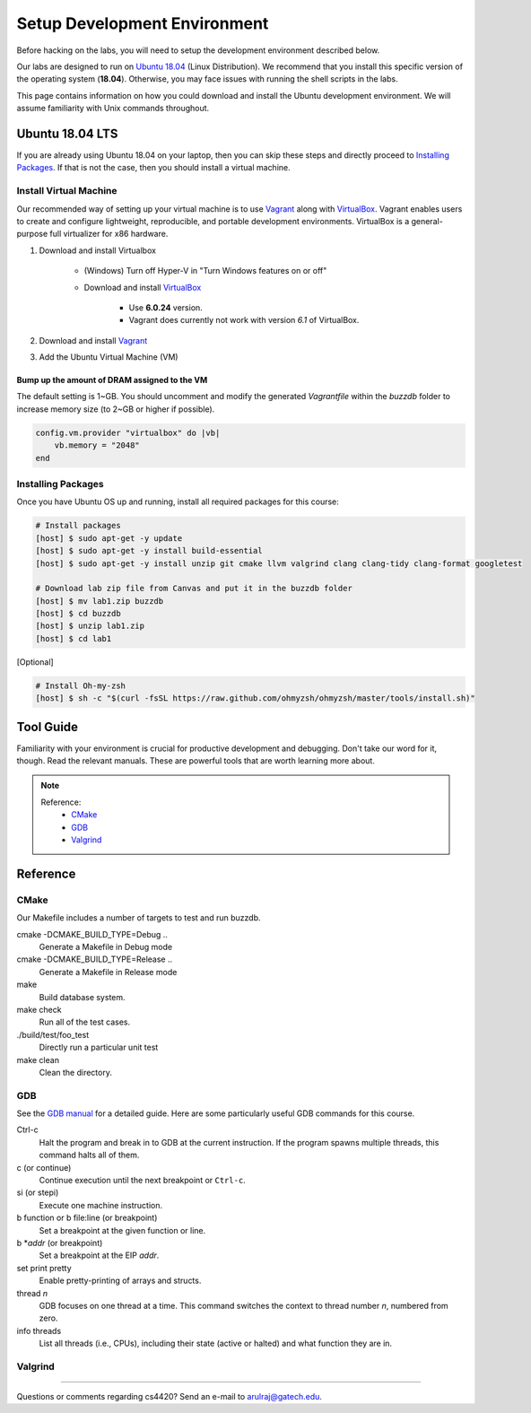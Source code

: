 Setup Development Environment
=============================

Before hacking on the labs, you will need to setup the development environment 
described below.

Our labs are designed to run on 
`Ubuntu 18.04 <https://en.wikipedia.org/wiki/Ubuntu>`__ 
(Linux Distribution).
We recommend that you install this specific version of the operating system 
(**18.04**).
Otherwise, you may face issues with running the shell scripts in the labs.

This page contains information on how you could download and install the 
Ubuntu development environment. We will assume familiarity with Unix commands 
throughout.

Ubuntu 18.04 LTS
----------------
If you are already using Ubuntu 18.04 on your laptop, then you can skip these
steps and directly proceed to `Installing Packages <#installing-packages>`__. 
If that is not the case, then you should install a virtual machine.

Install Virtual Machine
~~~~~~~~~~~~~~~~~~~~~~~~~~~~~~

Our recommended way of setting up your virtual machine is to use 
`Vagrant <https://www.vagrantup.com/intro>`__  along with 
`VirtualBox <https://www.virtualbox.org/manual/ch01.html#virt-why-useful>`__.
Vagrant enables users to create and configure lightweight, reproducible, and 
portable development environments. VirtualBox is a general-purpose full 
virtualizer for x86 hardware.

#. Download and install Virtualbox

    - (Windows) Turn off Hyper-V in "Turn Windows features on or off"
    - Download and install `VirtualBox 
      <https://www.virtualbox.org/wiki/Download_Old_Builds_6_0>`__ 
        - Use **6.0.24** version.
        - Vagrant does currently not work with version *6.1* of VirtualBox.

#. Download and install `Vagrant <http://www.vagrantup.com/downloads.html>`_

#. Add the Ubuntu Virtual Machine (VM)

    .. code-block:: sh
        # Open Terminal (e.g., `Terminal` in Mac)
	
        # Download the VM
        [host] $ vagrant box add ubuntu/bionic64

        # Access the VM
	[host] $ cd Desktop
        [host] $ mkdir buzzdb

        # Initialize the VM
        [host] $ vagrant init ubuntu/bionic64
	
	# Start the VM
        [host] $ vagrant up
	
	# Enter into the VM
        [host] $ vagrant ssh
	[host] $ cd /vagrant/
	[host] $ ls
	
	# To exit the VM (at any point in time)
	[host] $ exit
	
Bump up the amount of DRAM assigned to the VM
^^^^^^^^^^^^^^^^^^^^^^^^^^^^^^^^^^^^^^^^^^^^^
The default setting is 1~GB. You should uncomment and modify the generated `Vagrantfile` within the `buzzdb` folder to increase memory size (to 2~GB or higher if possible).
     
.. code-block:: ruby

    config.vm.provider "virtualbox" do |vb|
        vb.memory = "2048"
    end 

Installing Packages
~~~~~~~~~~~~~~~~~~~

Once you have Ubuntu OS up and running, install all required packages for 
this course:

.. code-block:: sh

    # Install packages
    [host] $ sudo apt-get -y update
    [host] $ sudo apt-get -y install build-essential 
    [host] $ sudo apt-get -y install unzip git cmake llvm valgrind clang clang-tidy clang-format googletest

    # Download lab zip file from Canvas and put it in the buzzdb folder
    [host] $ mv lab1.zip buzzdb
    [host] $ cd buzzdb
    [host] $ unzip lab1.zip
    [host] $ cd lab1

[Optional] 

.. code-block:: sh

    # Install Oh-my-zsh
    [host] $ sh -c "$(curl -fsSL https://raw.github.com/ohmyzsh/ohmyzsh/master/tools/install.sh)"


Tool Guide
----------

Familiarity with your environment is crucial for productive development and 
debugging. Don't take our word for it, though. Read the relevant manuals. 
These are powerful tools that are worth learning more about.

.. note::

    Reference:
      - `CMake <#cmake>`__
      - `GDB <#gdb>`__
      - `Valgrind <#valgrind>`__

Reference
---------

CMake
~~~~~

Our Makefile includes a number of targets to test and run buzzdb.

cmake -DCMAKE_BUILD_TYPE=Debug ..
    Generate a Makefile in Debug mode
cmake -DCMAKE_BUILD_TYPE=Release ..
    Generate a Makefile in Release mode
make
    Build database system. 
make check
    Run all of the test cases.
./build/test/foo_test
	Directly run a particular unit test
make clean 
    Clean the directory.

GDB
~~~

See the `GDB
manual <http://sourceware.org/gdb/current/onlinedocs/gdb/>`__ for a detailed
guide. Here are some particularly useful GDB commands for this course.

Ctrl-c
    Halt the program and break in to GDB at the current instruction. 
    If the program spawns multiple threads, this command halts all of them.
c (or continue)
    Continue execution until the next breakpoint or ``Ctrl-c``.
si (or stepi)
    Execute one machine instruction.
b function or b file\:line (or breakpoint)
    Set a breakpoint at the given function or line.
b \*\ *addr* (or breakpoint)
    Set a breakpoint at the EIP *addr*.
set print pretty
    Enable pretty-printing of arrays and structs.
thread *n*
    GDB focuses on one thread at a time. This command switches the context 
    to thread number *n*, numbered from zero.
info threads
    List all threads (i.e., CPUs), including their state (active or
    halted) and what function they are in.

Valgrind
~~~~~~~~

--------------

Questions or comments regarding cs4420?
Send an e-mail to `arulraj@gatech.edu <mailto:arulraj@gatech.edu>`__.
